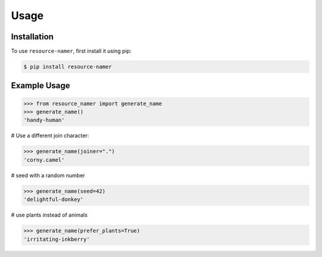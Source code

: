 Usage
=====

.. _installation:

Installation
------------

To use ``resource-namer``, first install it using pip:

.. code-block:: console

   $ pip install resource-namer

Example Usage
-------------

.. code-block:: console

>>> from resource_namer import generate_name
>>> generate_name()
'handy-human'

# Use a different join character:

>>> generate_name(joiner=".")
'corny.camel'

# seed with a random number

>>> generate_name(seed=42)
'delightful-donkey'

# use plants instead of animals

>>> generate_name(prefer_plants=True)
'irritating-inkberry'
